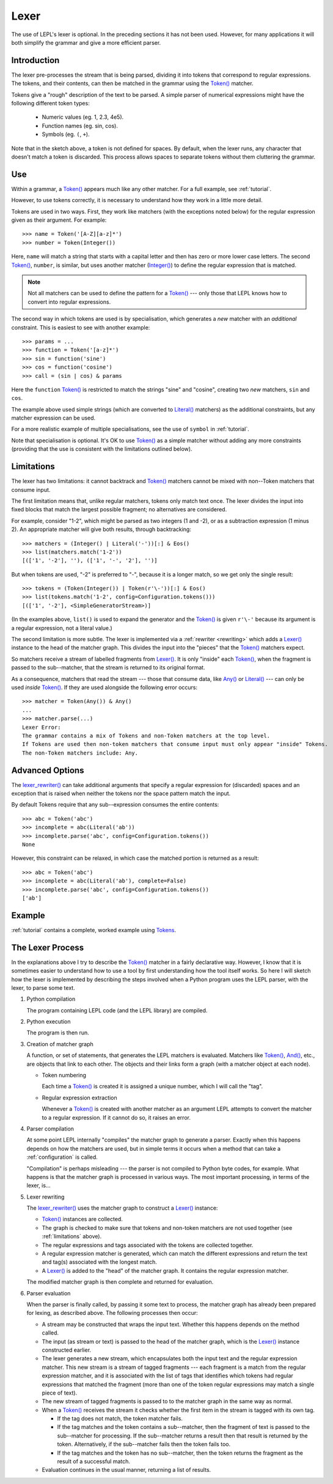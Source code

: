 
.. index:: lexer
.. _lexer:

Lexer
=====

The use of LEPL's lexer is optional.  In the preceding sections it has not
been used.  However, for many applications it will both simplify the grammar
and give a more efficient parser.


Introduction
------------

The lexer pre-processes the stream that is being parsed, dividing it into
tokens that correspond to regular expressions.  The tokens, and their
contents, can then be matched in the grammar using the `Token()
<api/redirect.html#lepl.lexer.matchers.Token>`_ matcher.

Tokens give a "rough" description of the text to be parsed.  A simple parser
of numerical expressions might have the following different token types:

  * Numeric values (eg. 1, 2.3, 4e5).

  * Function names (eg. sin, cos).

  * Symbols (eg. ``(``, ``+``).

Note that in the sketch above, a token is not defined for spaces.  By default,
when the lexer runs, any character that doesn't match a token is discarded.
This process allows spaces to separate tokens without them cluttering the
grammar.


.. index:: Token()

Use
---

Within a grammar, a `Token() <api/redirect.html#lepl.lexer.matchers.Token>`_
appears much like any other matcher.  For a full example, see 
:ref:`tutorial`.

However, to use tokens correctly, it is necessary to understand how they work
in a little more detail.

Tokens are used in two ways.
First, they work like matchers (with the exceptions noted below) for the
regular expression given as their argument.  For example::

  >>> name = Token('[A-Z][a-z]*')
  >>> number = Token(Integer())

Here, ``name`` will match a string that starts with a capital letter and then
has zero or more lower case letters.  The second `Token()
<api/redirect.html#lepl.lexer.matchers.Token>`_, ``number``, is similar, but
uses another matcher (`Integer() <api/redirect.html#lepl.matchers.Integer>`_)
to define the regular expression that is matched.

.. note::

  Not all matchers can be used to define the pattern for a `Token()
  <api/redirect.html#lepl.lexer.matchers.Token>`_ --- only those that LEPL
  knows how to convert into regular expressions.

The second way in which tokens are used is by specialisation, which generates
a *new* matcher with an *additional* constraint.  This is easiest to see with
another example::

  >>> params = ...
  >>> function = Token('[a-z]*')
  >>> sin = function('sine')
  >>> cos = function('cosine')
  >>> call = (sin | cos) & params

Here the ``function`` `Token() <api/redirect.html#lepl.lexer.matchers.Token>`_
is restricted to match the strings "sine" and "cosine", creating two *new*
matchers, ``sin`` and ``cos``.

The example above used simple strings (which are converted to `Literal()
<api/redirect.html#lepl.matchers.Literal>`_ matchers) as the additional
constraints, but any matcher expression can be used.

For a more realistic example of multiple specialisations, see the use of
``symbol`` in :ref:`tutorial`.

Note that specialisation is optional.  It's OK to use `Token()
<api/redirect.html#lepl.lexer.matchers.Token>`_ as a simple matcher without
adding any more constraints (providing that the use is consistent with the
limitations outlined below).


.. _limitations:

Limitations
-----------

The lexer has two limitations: it cannot backtrack and `Token()
<api/redirect.html#lepl.lexer.matchers.Token>`_ matchers cannot be mixed with
non--Token matchers that consume input.

The first limitation means that, unlike regular matchers, tokens only match
text once.  The lexer divides the input into fixed blocks that match the
largest possible fragment; no alternatives are considered.

For example, consider "1-2", which might be parsed as two integers (1 and -2),
or as a subtraction expression (1 minus 2).  An appropriate matcher will give
both results, through backtracking::

  >>> matchers = (Integer() | Literal('-'))[:] & Eos()
  >>> list(matchers.match('1-2'))
  [(['1', '-2'], ''), (['1', '-', '2'], '')]

But when tokens are used, "-2" is preferred to "-", because it is a longer
match, so we get only the single result::

  >>> tokens = (Token(Integer()) | Token(r'\-'))[:] & Eos()
  >>> list(tokens.match('1-2', config=Configuration.tokens()))
  [(['1', '-2'], <SimpleGeneratorStream>)]

(In the examples above, ``list()`` is used to expand the generator and the
`Token() <api/redirect.html#lepl.lexer.matchers.Token>`_ is given ``r'\-'``
because its argument is a regular expression, not a literal value.)

The second limitation is more subtle.  The lexer is implemented via a
:ref:`rewriter <rewriting>` which adds a `Lexer()
<api/redirect.html#lepl.lexer.matchers.Lexer>`_ instance to the head of the
matcher graph.  This divides the input into the "pieces" that the `Token()
<api/redirect.html#lepl.lexer.matchers.Token>`_ matchers expect.

So matchers receive a stream of labelled fragments from `Lexer()
<api/redirect.html#lepl.lexer.matchers.Lexer>`_.  It is only "inside" each
`Token() <api/redirect.html#lepl.lexer.matchers.Token>`_, when the fragment is
passed to the sub--matcher, that the stream is returned to its original
format.

As a consequence, matchers that read the stream --- those that consume data,
like `Any() <api/redirect.html#lepl.matchers.Any>`_ or `Literal()
<api/redirect.html#lepl.matchers.Literal>`_ --- can only be used *inside*
`Token() <api/redirect.html#lepl.lexer.matchers.Token>`_.  If they are used
alongside the following error occurs::

  >>> matcher = Token(Any()) & Any()
  ...
  >>> matcher.parse(...)
  Lexer Error:
  The grammar contains a mix of Tokens and non-Token matchers at the top level.
  If Tokens are used then non-token matchers that consume input must only appear "inside" Tokens.
  The non-Token matchers include: Any.


.. index:: lexer_rewriter()

Advanced Options
----------------

The `lexer_rewriter()
<api/redirect.html#lepl.lexer.rewriters.lexer_rewriter>`_ can take additional
arguments that specify a regular expression for (discarded) spaces and an
exception that is raised when neither the tokens nor the space pattern match
the input.

By default Tokens require
that any sub--expression consumes the entire contents::

  >>> abc = Token('abc')
  >>> incomplete = abc(Literal('ab'))
  >>> incomplete.parse('abc', config=Configuration.tokens())
  None

However, this constraint can be relaxed, in which case the matched portion is
returned as a result::

  >>> abc = Token('abc')
  >>> incomplete = abc(Literal('ab'), complete=False)
  >>> incomplete.parse('abc', config=Configuration.tokens())
  ['ab']


Example
-------

:ref:`tutorial` contains a complete, worked example using `Tokens
<api/redirect.html#lepl.lexer.matchers.Token>`_.


.. _lexer_process:

The Lexer Process
-----------------

In the explanations above I try to describe the `Token()
<api/redirect.html#lepl.lexer.matchers.Token>`_ matcher in a fairly
declarative way.  However, I know that it is sometimes easier to understand
how to use a tool by first understanding how the tool itself works.  So here I
will sketch how the lexer is implemented by describing the steps involved when
a Python program uses the LEPL parser, with the lexer, to parse some text.

#. Python compilation

   The program containing LEPL code (and the LEPL library) are compiled.

#. Python execution

   The program is then run.

#. Creation of matcher graph

   A function, or set of statements, that generates the LEPL matchers is
   evaluated.  Matchers like `Token()
   <api/redirect.html#lepl.lexer.matchers.Token>`_, `And()
   <api/redirect.html#lepl.matchers.And>`_, etc., are objects that link to each
   other.  The objects and their links form a graph (with a matcher object at
   each node).

   * Token numbering

     Each time a `Token() <api/redirect.html#lepl.lexer.matchers.Token>`_ is
     created it is assigned a unique number, which I will call the "tag".

   * Regular expression extraction

     Whenever a `Token() <api/redirect.html#lepl.lexer.matchers.Token>`_ is
     created with another matcher as an argument LEPL attempts to convert the
     matcher to a regular expression.  If it cannot do so, it raises an error.

#. Parser compilation

   At some point LEPL internally "compiles" the matcher graph to generate a
   parser.  Exactly when this happens depends on how the matchers are used,
   but in simple terms it occurs when a method that can take a
   :ref:`configuration` is called.

   "Compilation" is perhaps misleading --- the parser is not compiled to
   Python byte codes, for example.  What happens is that the matcher graph is
   processed in various ways.  The most important processing, in terms of the
   lexer, is...

#. Lexer rewriting

   The `lexer_rewriter()
   <api/redirect.html#lepl.lexer.rewriters.lexer_rewriter>`_ uses the matcher
   graph to construct a `Lexer()
   <api/redirect.html#lepl.lexer.matchers.Lexer>`_ instance:

   * `Token() <api/redirect.html#lepl.lexer.matchers.Token>`_ instances are
     collected.

   * The graph is checked to make sure that tokens and non-token matchers are
     not used together (see :ref:`limitations` above).

   * The regular expressions and tags associated with the tokens are collected
     together.

   * A regular expression matcher is generated, which can match the different
     expressions and return the text and tag(s) associated with the longest
     match.

   * A `Lexer() <api/redirect.html#lepl.lexer.matchers.Lexer>`_ is added to
     the "head" of the matcher graph.  It contains the regular expression
     matcher.

   The modified matcher graph is then complete and returned for evaluation.

#. Parser evaluation

   When the parser is finally called, by passing it some text to process, the
   matcher graph has already been prepared for lexing, as described above.
   The following processes then occur:

   * A stream may be constructed that wraps the input text.  Whether this
     happens depends on the method called.

   * The input (as stream or text) is passed to the head of the matcher graph,
     which is the `Lexer() <api/redirect.html#lepl.lexer.matchers.Lexer>`_
     instance constructed earlier.

   * The lexer generates a new stream, which encapsulates both the input text
     and the regular expression matcher.  This new stream is a stream of
     tagged fragments --- each fragment is a match from the regular expression
     matcher, and it is associated with the list of tags that identifies which
     tokens had regular expressions that matched the fragment (more than one
     of the token regular expressions may match a single piece of text).

   * The new stream of tagged fragments is passed to to the matcher graph in
     the same way as normal.

   * When a `Token() <api/redirect.html#lepl.lexer.matchers.Token>`_ receives
     the stream it checks whether the first item in the stream is tagged with
     its own tag.

     * If the tag does not match, the token matcher fails.

     * If the tag matches and the token contains a sub--matcher, then the
       fragment of text is passed to the sub--matcher for processing.  If the
       sub--matcher returns a result then that result is returned by the
       token.  Alternatively, if the sub--matcher fails then the token fails
       too.

     * If the tag matches and the token has no sub--matcher, then the token
       returns the fragment as the result of a successful match.

   * Evaluation continues in the usual manner, returning a list of results.
